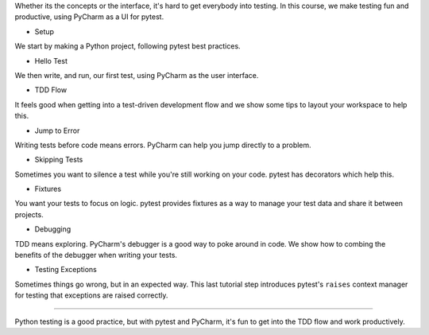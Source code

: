 Whether its the concepts or the interface, it's hard to get everybody into
testing. In this course, we make testing fun and productive, using PyCharm
as a UI for pytest.


- Setup

We start by making a Python project, following pytest best practices.

- Hello Test

We then write, and run, our first test, using PyCharm as the user interface.

- TDD Flow

It feels good when getting into a test-driven development flow and we
show some tips to layout your workspace to help this.

- Jump to Error

Writing tests before code means errors. PyCharm can help you jump directly
to a problem.

- Skipping Tests

Sometimes you want to silence a test while you're still working on your
code. pytest has decorators which help this.

- Fixtures

You want your tests to focus on logic. pytest provides fixtures as a way
to manage your test data and share it between projects.

- Debugging

TDD means exploring. PyCharm's debugger is a good way to poke around in code.
We show how to combing the benefits of the debugger when writing your tests.

- Testing Exceptions

Sometimes things go wrong, but in an expected way. This last tutorial step
introduces pytest's ``raises`` context manager for testing that exceptions
are raised correctly.

----

Python testing is a good practice, but with pytest and PyCharm, it's fun
to get into the TDD flow and work productively.

